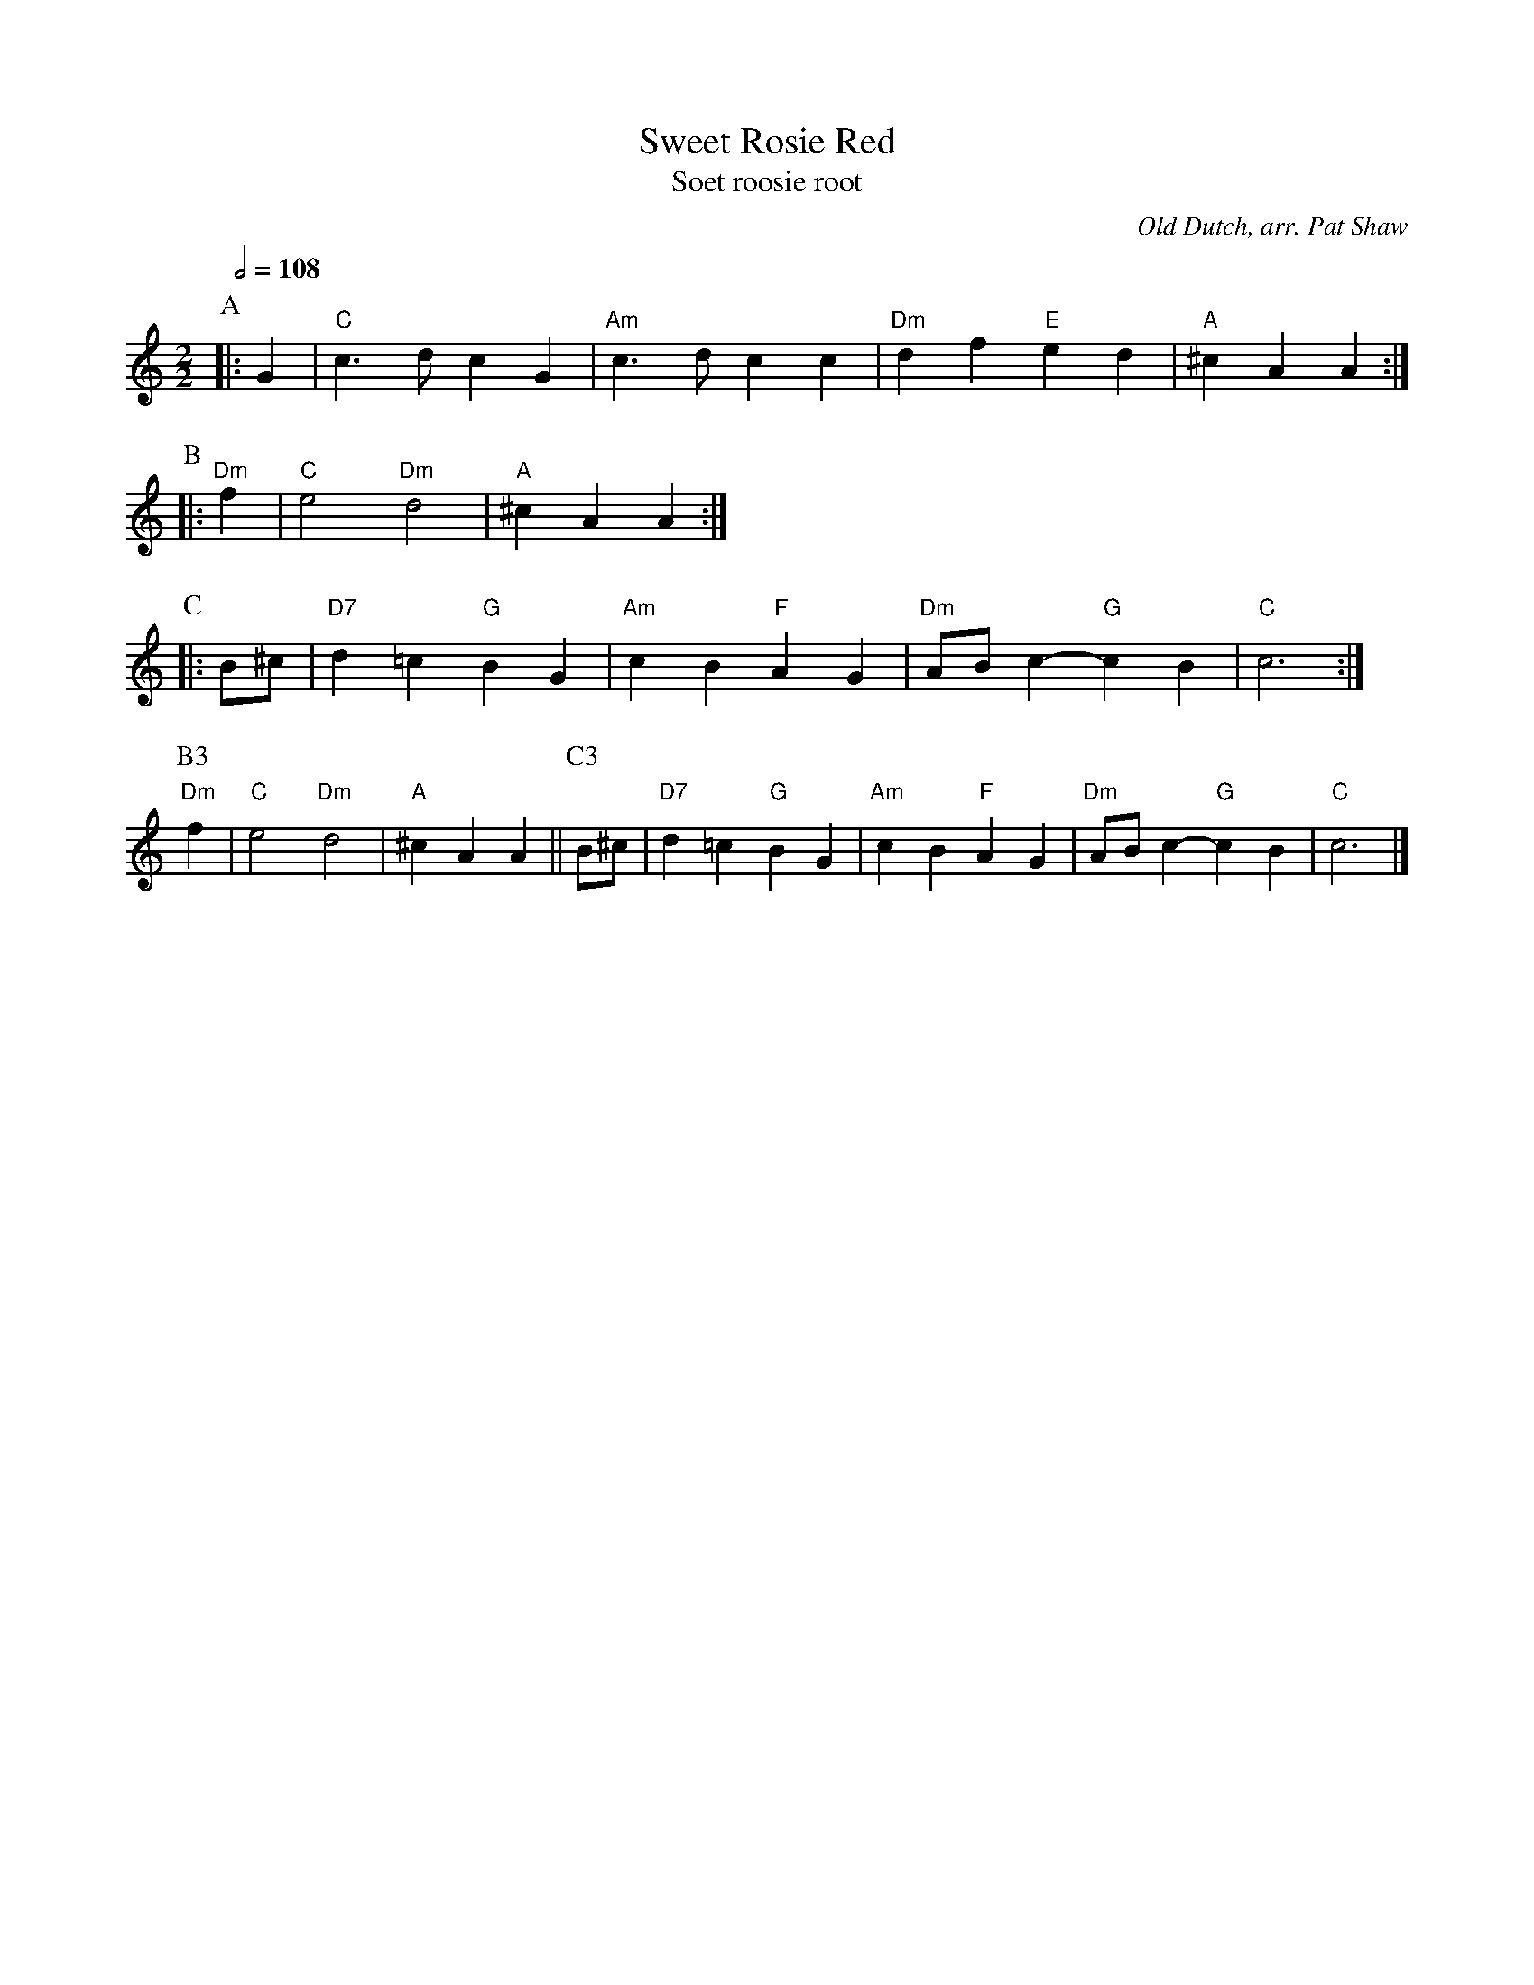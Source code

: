 X:714
T:Sweet Rosie Red
T:Soet roosie root
C:Old Dutch, arr. Pat Shaw
S:Colin Hume's website,  colinhume.com  - chords can also be printed below the stave.
Q:1/2=108
%%stretchstaff 0
M:2/2
L:1/4
K:C
P:A
|: G | "C"c>d cG | "Am"c>d cc | "Dm"df "E"ed | "A"^cA A :|
P:B
|: "Dm"f | "C"e2 "Dm"d2 | "A"^cA A :|
P:C
|: B/^c/ | "D7"d=c "G"BG | "Am"cB "F"AG | "Dm"A/B/c- "G"cB | "C"c3 :|
P:B3
"Dm"f | "C"e2 "Dm"d2 | "A"^cA A ||[P:C3]
B/^c/ | "D7"d=c "G"BG | "Am"cB "F"AG | "Dm"A/B/c- "G"cB | "C"c3 |]
